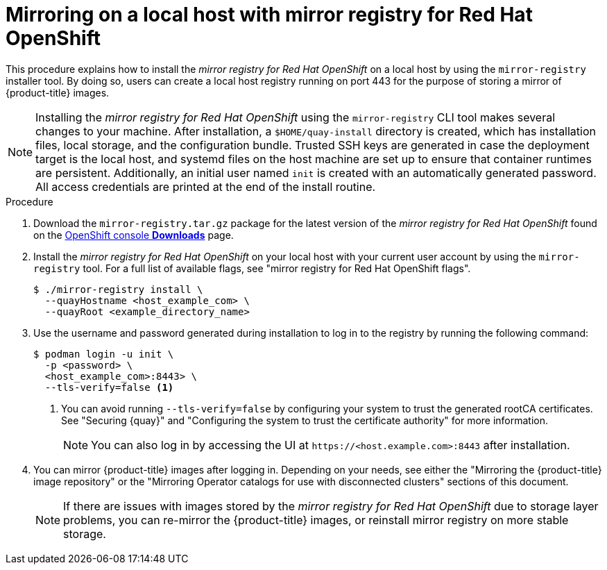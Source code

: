 // Module included in the following assemblies:
//
// * installing/disconnected_install/installing-mirroring-installation-images.adoc

:_mod-docs-content-type: PROCEDURE
[id="mirror-registry-localhost_{context}"]
= Mirroring on a local host with mirror registry for Red Hat OpenShift

This procedure explains how to install the _mirror registry for Red{nbsp}Hat OpenShift_ on a local host by using the `mirror-registry` installer tool. By doing so, users can create a local host registry running on port 443 for the purpose of storing a mirror of {product-title} images.

[NOTE]
====
Installing the _mirror registry for Red{nbsp}Hat OpenShift_ using the `mirror-registry` CLI tool makes several changes to your machine. After installation, a `$HOME/quay-install` directory is created, which has installation files, local storage, and the configuration bundle. Trusted SSH keys are generated in case the deployment target is the local host, and systemd files on the host machine are set up to ensure that container runtimes are persistent. Additionally, an initial user named `init` is created with an automatically generated password. All access credentials are printed at the end of the install routine.
====

.Procedure

. Download the `mirror-registry.tar.gz` package for the latest version of the _mirror registry for Red{nbsp}Hat OpenShift_ found on the link:https://console.redhat.com/openshift/downloads#tool-mirror-registry[OpenShift console *Downloads*] page.

. Install the _mirror registry for Red{nbsp}Hat OpenShift_ on your local host with your current user account by using the `mirror-registry` tool. For a full list of available flags, see "mirror registry for Red{nbsp}Hat OpenShift flags".
+
[source,terminal]
----
$ ./mirror-registry install \
  --quayHostname <host_example_com> \
  --quayRoot <example_directory_name>
----

. Use the username and password generated during installation to log in to the registry by running the following command:
+
[source,terminal]
----
$ podman login -u init \
  -p <password> \
  <host_example_com>:8443> \
  --tls-verify=false <1>
----
<1> You can avoid running `--tls-verify=false` by configuring your system to trust the generated rootCA certificates. See "Securing {quay}" and "Configuring the system to trust the certificate authority" for more information.
+
[NOTE]
====
You can also log in by accessing the UI at `\https://<host.example.com>:8443` after installation.
====

. You can mirror {product-title} images after logging in. Depending on your needs, see either the "Mirroring the {product-title} image repository" or the "Mirroring Operator catalogs for use with disconnected clusters" sections of this document.
+
[NOTE]
====
If there are issues with images stored by the _mirror registry for Red{nbsp}Hat OpenShift_ due to storage layer problems, you can re-mirror the {product-title} images, or reinstall mirror registry on more stable storage.
====